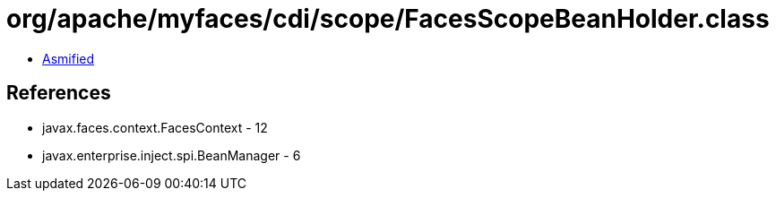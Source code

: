 = org/apache/myfaces/cdi/scope/FacesScopeBeanHolder.class

 - link:FacesScopeBeanHolder-asmified.java[Asmified]

== References

 - javax.faces.context.FacesContext - 12
 - javax.enterprise.inject.spi.BeanManager - 6
